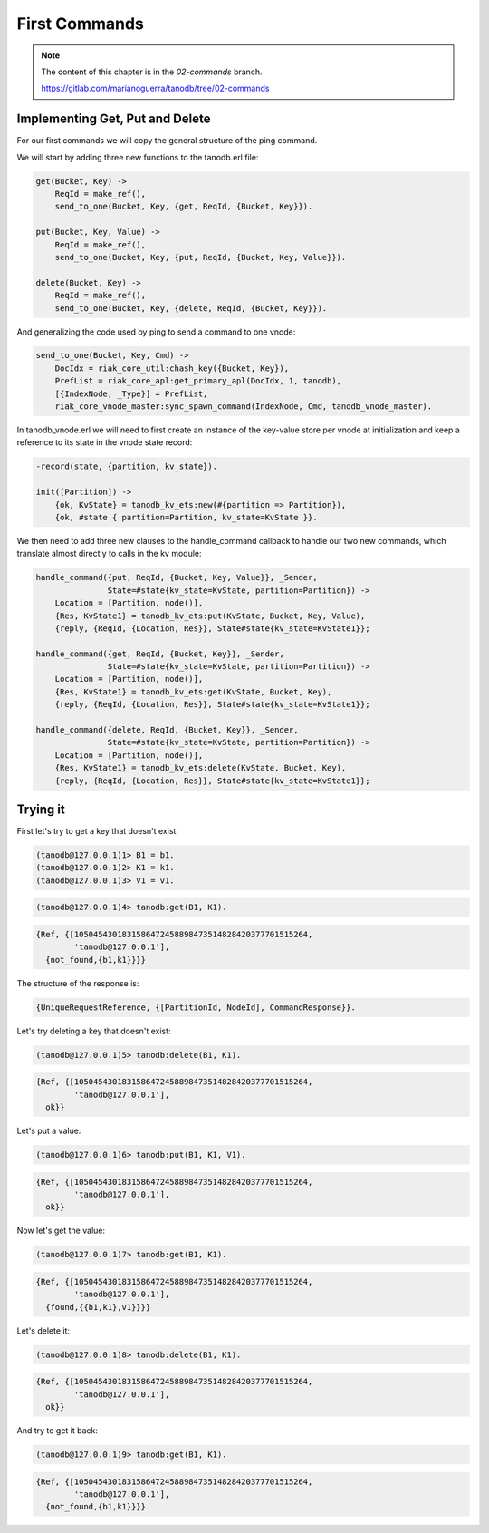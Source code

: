 First Commands
==============

.. note::


    The content of this chapter is in the `02-commands` branch.

    https://gitlab.com/marianoguerra/tanodb/tree/02-commands

Implementing Get, Put and Delete
--------------------------------

For our first commands we will copy the general structure of the ping command.

We will start by adding three new functions to the tanodb.erl file:

.. code-block:: erlang

    get(Bucket, Key) ->
        ReqId = make_ref(),
        send_to_one(Bucket, Key, {get, ReqId, {Bucket, Key}}).

    put(Bucket, Key, Value) ->
        ReqId = make_ref(),
        send_to_one(Bucket, Key, {put, ReqId, {Bucket, Key, Value}}).

    delete(Bucket, Key) ->
        ReqId = make_ref(),
        send_to_one(Bucket, Key, {delete, ReqId, {Bucket, Key}}).

And generalizing the code used by ping to send a command to one vnode:

.. code-block:: erlang

    send_to_one(Bucket, Key, Cmd) ->
        DocIdx = riak_core_util:chash_key({Bucket, Key}),
        PrefList = riak_core_apl:get_primary_apl(DocIdx, 1, tanodb),
        [{IndexNode, _Type}] = PrefList,
        riak_core_vnode_master:sync_spawn_command(IndexNode, Cmd, tanodb_vnode_master).


In tanodb_vnode.erl we will need to first create an instance of the key-value
store per vnode at initialization and keep a reference to its state in the
vnode state record:

.. code-block:: erlang

    -record(state, {partition, kv_state}).

    init([Partition]) ->
        {ok, KvState} = tanodb_kv_ets:new(#{partition => Partition}),
        {ok, #state { partition=Partition, kv_state=KvState }}.

We then need to add three new clauses to the handle_command callback to handle
our two new commands, which translate almost directly to calls in the kv module:

.. code-block:: erlang

    handle_command({put, ReqId, {Bucket, Key, Value}}, _Sender,
                   State=#state{kv_state=KvState, partition=Partition}) ->
        Location = [Partition, node()],
        {Res, KvState1} = tanodb_kv_ets:put(KvState, Bucket, Key, Value),
        {reply, {ReqId, {Location, Res}}, State#state{kv_state=KvState1}};

    handle_command({get, ReqId, {Bucket, Key}}, _Sender,
                   State=#state{kv_state=KvState, partition=Partition}) ->
        Location = [Partition, node()],
        {Res, KvState1} = tanodb_kv_ets:get(KvState, Bucket, Key),
        {reply, {ReqId, {Location, Res}}, State#state{kv_state=KvState1}};

    handle_command({delete, ReqId, {Bucket, Key}}, _Sender,
                   State=#state{kv_state=KvState, partition=Partition}) ->
        Location = [Partition, node()],
        {Res, KvState1} = tanodb_kv_ets:delete(KvState, Bucket, Key),
        {reply, {ReqId, {Location, Res}}, State#state{kv_state=KvState1}};

Trying it
---------

First let's try to get a key that doesn't exist:

.. code-block:: erlang

    (tanodb@127.0.0.1)1> B1 = b1.
    (tanodb@127.0.0.1)2> K1 = k1.
    (tanodb@127.0.0.1)3> V1 = v1.

.. code-block:: erlang

    (tanodb@127.0.0.1)4> tanodb:get(B1, K1).

.. code-block:: erlang

    {Ref, {[1050454301831586472458898473514828420377701515264,
            'tanodb@127.0.0.1'],
      {not_found,{b1,k1}}}}

The structure of the response is:

.. code-block:: erlang

    {UniqueRequestReference, {[PartitionId, NodeId], CommandResponse}}.

Let's try deleting a key that doesn't exist:

.. code-block:: erlang

    (tanodb@127.0.0.1)5> tanodb:delete(B1, K1).

.. code-block:: erlang

    {Ref, {[1050454301831586472458898473514828420377701515264,
            'tanodb@127.0.0.1'],
      ok}}

Let's put a value:

.. code-block:: erlang

    (tanodb@127.0.0.1)6> tanodb:put(B1, K1, V1).

.. code-block:: erlang

    {Ref, {[1050454301831586472458898473514828420377701515264,
            'tanodb@127.0.0.1'],
      ok}}

Now let's get the value:

.. code-block:: erlang

    (tanodb@127.0.0.1)7> tanodb:get(B1, K1).

.. code-block:: erlang

    {Ref, {[1050454301831586472458898473514828420377701515264,
            'tanodb@127.0.0.1'],
      {found,{{b1,k1},v1}}}}

Let's delete it:

.. code-block:: erlang

    (tanodb@127.0.0.1)8> tanodb:delete(B1, K1).

.. code-block:: erlang

    {Ref, {[1050454301831586472458898473514828420377701515264,
            'tanodb@127.0.0.1'],
      ok}}

And try to get it back:

.. code-block:: erlang

    (tanodb@127.0.0.1)9> tanodb:get(B1, K1).

.. code-block:: erlang

    {Ref, {[1050454301831586472458898473514828420377701515264,
            'tanodb@127.0.0.1'],
      {not_found,{b1,k1}}}}

